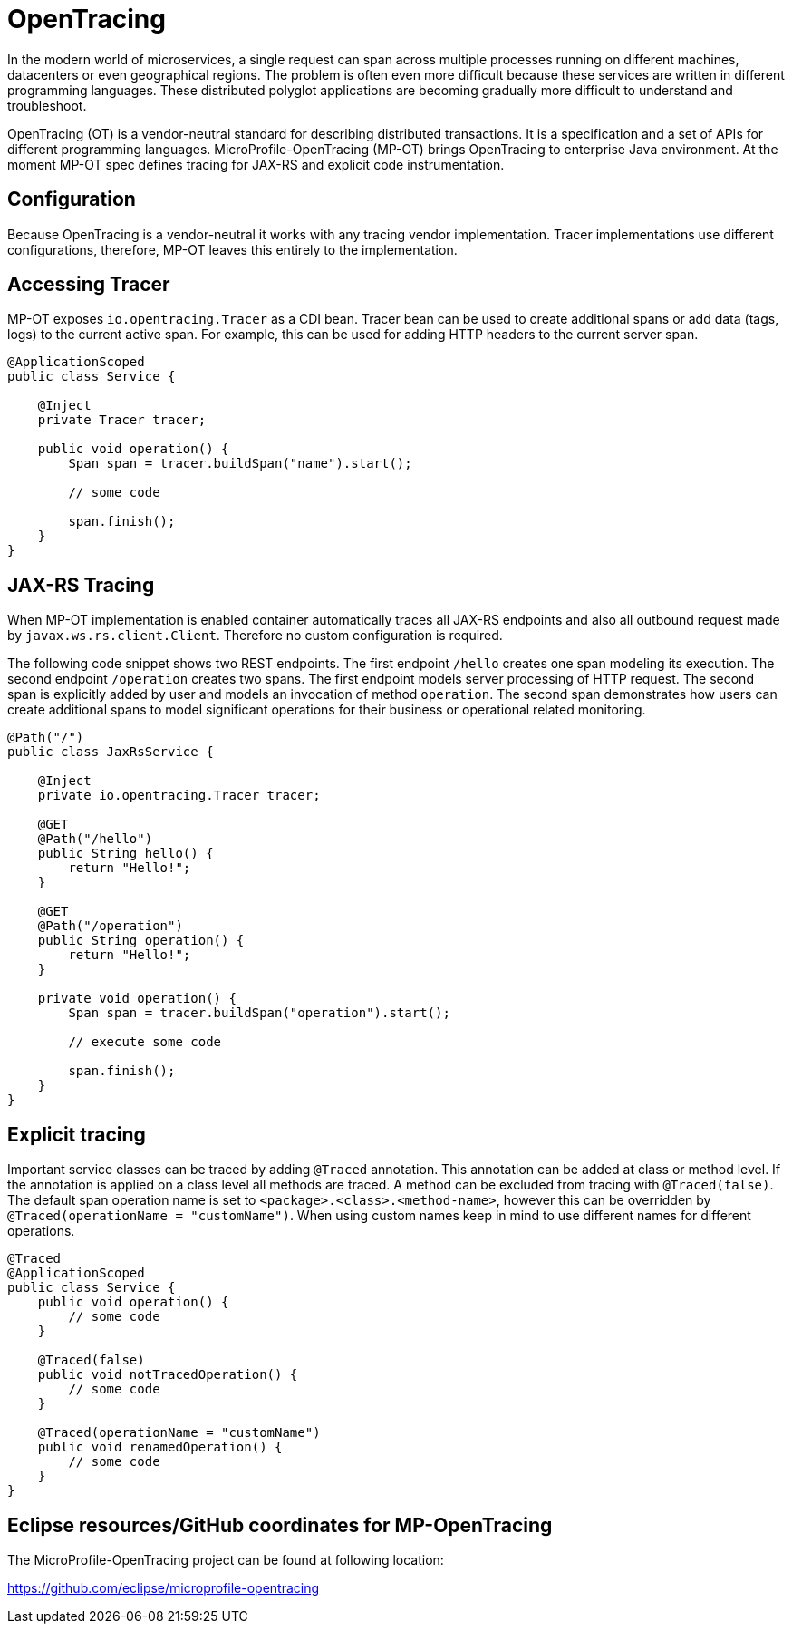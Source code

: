 = OpenTracing

In the modern world of microservices, a single request can span across multiple processes running on different machines, datacenters or even geographical regions. The problem is often even more difficult because these services are written in different programming languages. These distributed polyglot applications are becoming gradually more difficult to understand and troubleshoot.

OpenTracing (OT) is a vendor-neutral standard for describing distributed transactions. It is a specification and a set of APIs for different programming languages. MicroProfile-OpenTracing (MP-OT) brings OpenTracing to enterprise Java environment. At the moment MP-OT spec defines tracing for JAX-RS and explicit code instrumentation.

== Configuration

Because OpenTracing is a vendor-neutral it works with any tracing vendor implementation. Tracer implementations use different configurations, therefore, MP-OT leaves this entirely to the implementation.

== Accessing Tracer

MP-OT exposes `io.opentracing.Tracer` as a CDI bean. Tracer bean can be used to create additional spans or add data (tags, logs) to the current active span. For example, this can be used for adding HTTP headers to the current server span.

[source, java]
----
@ApplicationScoped
public class Service {

    @Inject
    private Tracer tracer;

    public void operation() {
        Span span = tracer.buildSpan("name").start();
        
        // some code
        
        span.finish();
    }    
}
----

== JAX-RS Tracing

When MP-OT implementation is enabled container automatically traces all JAX-RS endpoints and also all outbound request made by `javax.ws.rs.client.Client`. Therefore no custom configuration is required.

The following code snippet shows two REST endpoints. The first endpoint `/hello` creates one span modeling its execution. The second endpoint `/operation` creates two spans. The first endpoint models server processing of HTTP request. The second span is explicitly added by user and models an invocation of method `operation`. The second span demonstrates how users can create additional spans to model significant operations for their business or operational related monitoring.

[source, java]
----
@Path("/")
public class JaxRsService {

    @Inject
    private io.opentracing.Tracer tracer;

    @GET
    @Path("/hello")    
    public String hello() {
        return "Hello!";
    }
    
    @GET
    @Path("/operation")
    public String operation() {
        return "Hello!";
    }
    
    private void operation() {
        Span span = tracer.buildSpan("operation").start();
        
        // execute some code
        
        span.finish();
    }
}
----

== Explicit tracing

Important service classes can be traced by adding `@Traced` annotation. This annotation can be added at class or method level. If the annotation is applied on a class level all methods are traced. A method can be excluded from tracing with `@Traced(false)`. The default span operation name is set to `<package>.<class>.<method-name>`, however this can be overridden by `@Traced(operationName = "customName")`. When using custom names keep in mind to use different names for different operations. 

[source, java]
----
@Traced
@ApplicationScoped
public class Service {
    public void operation() {
        // some code
    }
    
    @Traced(false)
    public void notTracedOperation() {
        // some code
    }
    
    @Traced(operationName = "customName")
    public void renamedOperation() {
        // some code
    }
}
----


== Eclipse resources/GitHub coordinates for MP-OpenTracing

The MicroProfile-OpenTracing project can be found at following location:

https://github.com/eclipse/microprofile-opentracing

